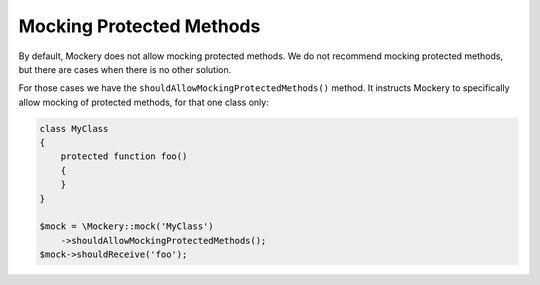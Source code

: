 .. index::
    single: Mocking; Protected Methods

Mocking Protected Methods
=========================

By default, Mockery does not allow mocking protected methods. We do not recommend
mocking protected methods, but there are cases when there is no other solution.

For those cases we have the ``shouldAllowMockingProtectedMethods()`` method. It
instructs Mockery to specifically allow mocking of protected methods, for that
one class only:

.. code-block:: php

    class MyClass
    {
        protected function foo()
        {
        }
    }

    $mock = \Mockery::mock('MyClass')
        ->shouldAllowMockingProtectedMethods();
    $mock->shouldReceive('foo');

